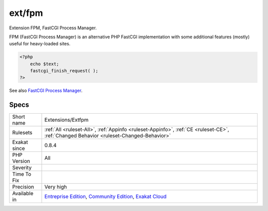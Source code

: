 .. _extensions-extfpm:

.. _ext-fpm:

ext/fpm
+++++++

.. meta::
	:description:
		ext/fpm: Extension FPM, FastCGI Process Manager.
	:twitter:card: summary_large_image
	:twitter:site: @exakat
	:twitter:title: ext/fpm
	:twitter:description: ext/fpm: Extension FPM, FastCGI Process Manager
	:twitter:creator: @exakat
	:twitter:image:src: https://www.exakat.io/wp-content/uploads/2020/06/logo-exakat.png
	:og:image: https://www.exakat.io/wp-content/uploads/2020/06/logo-exakat.png
	:og:title: ext/fpm
	:og:type: article
	:og:description: Extension FPM, FastCGI Process Manager
	:og:url: https://php-tips.readthedocs.io/en/latest/tips/Extensions/Extfpm.html
	:og:locale: en
Extension FPM, FastCGI Process Manager.

FPM (FastCGI Process Manager) is an alternative PHP FastCGI implementation with some additional features (mostly) useful for heavy-loaded sites.

.. code-block:: php
   
   <?php
       echo $text;
       fastcgi_finish_request( );
   ?>

See also `FastCGI Process Manager <https://www.php.net/fpm>`_.


Specs
_____

+--------------+-----------------------------------------------------------------------------------------------------------------------------------------------------------------------------------------+
| Short name   | Extensions/Extfpm                                                                                                                                                                       |
+--------------+-----------------------------------------------------------------------------------------------------------------------------------------------------------------------------------------+
| Rulesets     | :ref:`All <ruleset-All>`, :ref:`Appinfo <ruleset-Appinfo>`, :ref:`CE <ruleset-CE>`, :ref:`Changed Behavior <ruleset-Changed-Behavior>`                                                  |
+--------------+-----------------------------------------------------------------------------------------------------------------------------------------------------------------------------------------+
| Exakat since | 0.8.4                                                                                                                                                                                   |
+--------------+-----------------------------------------------------------------------------------------------------------------------------------------------------------------------------------------+
| PHP Version  | All                                                                                                                                                                                     |
+--------------+-----------------------------------------------------------------------------------------------------------------------------------------------------------------------------------------+
| Severity     |                                                                                                                                                                                         |
+--------------+-----------------------------------------------------------------------------------------------------------------------------------------------------------------------------------------+
| Time To Fix  |                                                                                                                                                                                         |
+--------------+-----------------------------------------------------------------------------------------------------------------------------------------------------------------------------------------+
| Precision    | Very high                                                                                                                                                                               |
+--------------+-----------------------------------------------------------------------------------------------------------------------------------------------------------------------------------------+
| Available in | `Entreprise Edition <https://www.exakat.io/entreprise-edition>`_, `Community Edition <https://www.exakat.io/community-edition>`_, `Exakat Cloud <https://www.exakat.io/exakat-cloud/>`_ |
+--------------+-----------------------------------------------------------------------------------------------------------------------------------------------------------------------------------------+


